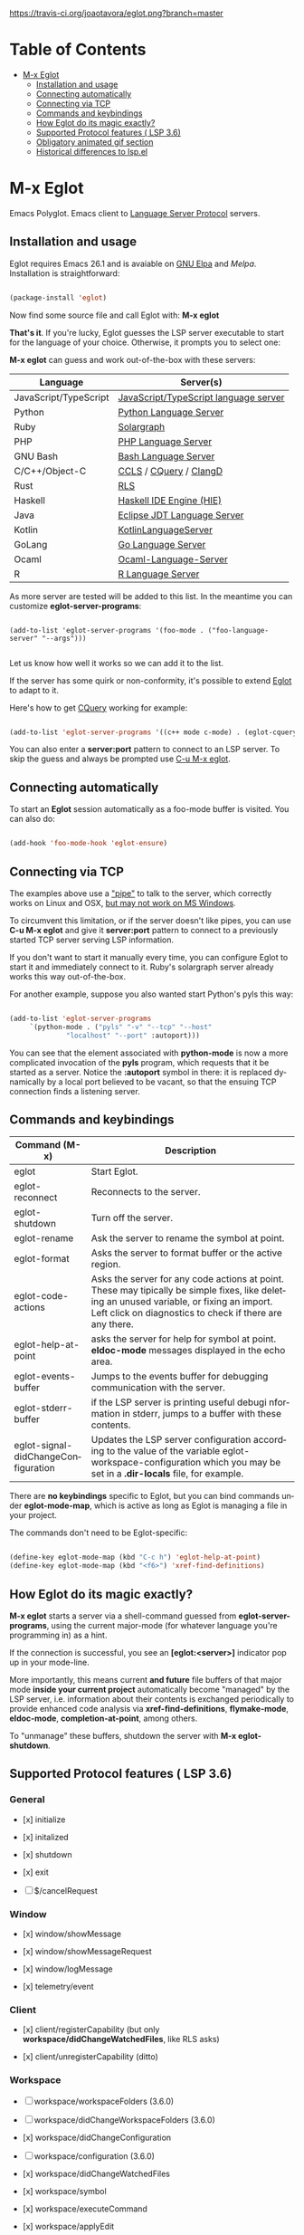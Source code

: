 # -*- mode: org -*-
# -*- coding: utf-8 -*-
#+STARTUP: overview
#+TILE: Eglot: Emacs Polyglot - LSP Client
#+OPTIONS: toc:1
#+LANGUAGE: en

[[https://travis-ci.org/joaotavora/eglot.png?branch=master]]
[[http://melpa.org/#/eglot][http://melpa.org/packages/eglot-badge.svg]]

* Table of Contents
- [[#m-x-eglot][M-x Eglot]]
  - [[#installation-and-usage][Installation and usage]]
  - [[#connecting-automatically][Connecting automatically]]
  - [[#connecting-via-tcp][Connecting via TCP]]
  - [[#commands-and-keybindings][Commands and keybindings]]
  - [[#how-eglot-do-its-magic-exactly][How Eglot do its magic exactly?]]
  - [[#supported-protocol-features--lsp-36][Supported Protocol features ( LSP 3.6)]]
  - [[#obligatory-animated-gif-section][Obligatory animated gif section]]
  - [[#historical-differences-to-lspel][Historical differences to lsp.el]]

* M-x Eglot
  Emacs Polyglot. Emacs client to [[https://microsoft.github.io/language-server-protocol/][Language Server Protocol]] servers.

** Installation and usage

   Eglot requires Emacs 26.1 and is avaiable on [[https://elpa.gnu.org][GNU Elpa]] and [[melpa.org][Melpa]]. Installation is straightforward:

   #+BEGIN_SRC emacs-lisp

   (package-install 'eglot)

   #+END_SRC

   Now find some source file and call Eglot with:  *M-x eglot*

   *That's it*. If you're lucky, Eglot guesses the LSP server executable to start
   for the language of your choice. Otherwise, it prompts you to select one:

   *M-x eglot* can guess and work out-of-the-box with these servers:

   | Language              | Server(s)                             |
   |-----------------------+---------------------------------------|
   | JavaScript/TypeScript | [[https://github.com/sourcegraph/javascript-typescript-langserver][JavaScript/TypeScript language server]] |
   | Python                | [[https://github.com/palantir/python-language-server][Python Language Server]]                |
   | Ruby                  | [[https://github.com/castwide/solargraph][Solargraph]]                            |
   | PHP                   | [[https://github.com/felixfbecker/php-language-server][PHP Language Server]]                   |
   | GNU Bash              | [[https://github.com/mads-hartmann/bash-language-server][Bash Language Server]]                  |
   | C/C++/Object-C        | [[https://github.com/MaskRay/ccls][CCLS]] / [[https://github.com/cquery-project/cquery][CQuery]] / [[https://clang.llvm.org/extra/clangd.html][ClangD]]                |
   | Rust                  | [[https://github.com/rust-lang-nursery/rls][RLS]]                                   |
   | Haskell               | [[https://github.com/haskell/haskell-ide-engine][Haskell IDE Engine (HIE)]]              |
   | Java                  | [[https://github.com/eclipse/eclipse.jdt.ls][Eclipse JDT Language Server]]           |
   | Kotlin                | [[https://github.com/fwcd/KotlinLanguageServer][KotlinLanguageServer]]                  |
   | GoLang                | [[https://github.com/sourcegraph/go-langserver][Go Language Server]]                    |
   | Ocaml                 | [[https://github.com/freebroccolo/ocaml-language-server][Ocaml-Language-Server]]                 |
   | R                     | [[https://cran.r-project.org/package=languageserver][R Language Server]]                     |

   As more server are tested will be added to this list. In the meantime you can customize *eglot-server-programs*:

   #+BEGIN_SRC emacs_lisp

   (add-to-list 'eglot-server-programs '(foo-mode . ("foo-language-server" "--args")))

   #+END_SRC

   Let us know how well it works so we can add it to the list.

   If the server has some quirk or non-conformity, it's possible to extend _Eglot_ to adapt to it.

   Here's how to get [[https://github.com/cquery-project/cquery][CQuery]] working for example:

   #+BEGIN_SRC emacs-lisp

   (add-to-list 'eglot-server-programs '((c++ mode c-mode) . (eglot-cquery "cquery")))

   #+END_SRC

   You can also enter a *server:port* pattern to connect to an LSP server. To skip the guess and always be prompted use _C-u M-x eglot_.

** Connecting automatically

   To start an *Eglot* session automatically as a foo-mode buffer is visited. You can also do:

   #+BEGIN_SRC emacs-lisp

   (add-hook 'foo-mode-hook 'eglot-ensure)

   #+END_SRC

** Connecting via TCP

   The examples above use a _"pipe"_ to talk to the server, which correctly works on Linux and OSX,
   [[https://www.gnu.org/software/emacs/manual/html_node/efaq-w32/Subprocess-hang.html][but may not work on MS Windows]].

   To circumvent this limitation, or if the server doesn't like pipes,
   you can use *C-u M-x eglot* and give it *server:port* pattern to connect to a previously started TCP server serving LSP information.

   If you don't want to start it manually every time, you can configure Eglot to start it and immediately connect to it. Ruby's solargraph server already works this way out-of-the-box.

   For another example, suppose you also wanted start Python's pyls this way:

   #+BEGIN_SRC emacs-lisp

   (add-to-list 'eglot-server-programs
		`(python-mode . ("pyls" "-v" "--tcp" "--host"
				 "localhost" "--port" :autoport)))
   #+END_SRC

   You can see that the element associated with *python-mode* is now a more complicated invocation of the *pyls* program,
   which requests that it be started as a server. Notice the *:autoport* symbol in there: it is replaced dynamically by a local port
   believed to be vacant, so that the ensuing TCP connection finds a listening server.

** Commands and keybindings
   | Command (M-x)                       | Description                                                                                                                                                                                            |
   |-------------------------------------+--------------------------------------------------------------------------------------------------------------------------------------------------------------------------------------------------------|
   | eglot                               | Start Eglot.                                                                                                                                                                                           |
   | eglot-reconnect                     | Reconnects to the server.                                                                                                                                                                              |
   | eglot-shutdown                      | Turn off the server.                                                                                                                                                                                   |
   | eglot-rename                        | Ask the server to rename the symbol at point.                                                                                                                                                          |
   | eglot-format                        | Asks the server to format buffer or the active region.                                                                                                                                                 |
   | eglot-code-actions                  | Asks the server for any code actions at  point. These may tipically be simple fixes, like deleting an unused variable, or fixing an import. Left click on diagnostics to check if there are any there. |
   | eglot-help-at-point                 | asks the server for help for symbol at point. *eldoc-mode* messages displayed in the echo area.                                                                                                          |
   | eglot-events-buffer                 | Jumps to the events buffer for debugging  communication with the server.                                                                                                                               |
   | eglot-stderr-buffer                 | if the LSP server is printing useful debugi nformation in stderr, jumps to a buffer with these contents.                                                                                               |
   | eglot-signal-didChangeConfiguration | Updates the LSP server configuration according to the value of the variable eglot-workspace-configuration which you may be set in a *.dir-locals* file, for example.                                     |


   There are *no keybindings* specific to Eglot, but you can bind commands under *eglot-mode-map*,
   which is active as long as Eglot is managing a file in your project.

   The commands don't need to be Eglot-specific:

   #+BEGIN_SRC emacs-lisp

   (define-key eglot-mode-map (kbd "C-c h") 'eglot-help-at-point)
   (define-key eglot-mode-map (kbd "<f6>") 'xref-find-definitions)

   #+END_SRC

** How Eglot do its magic exactly?

   *M-x eglot* starts a server via a shell-command guessed from *eglot-server-programs*,
   using the current major-mode (for whatever language you're programming in) as a hint.

   If the connection is successful, you see an *[eglot:<server>]* indicator pop up in your mode-line.

   More importantly, this means current *and future* file buffers of that major mode
   *inside your current project* automatically become "managed" by the LSP server,
   i.e.  information about their contents is exchanged periodically to provide enhanced code analysis
   via *xref-find-definitions*, *flymake-mode*, *eldoc-mode*, *completion-at-point*, among others.

   To "unmanage" these buffers, shutdown the server with *M-x eglot-shutdown*.
** Supported Protocol features ( LSP 3.6)
*** General

    - [x] initialize

    - [x] initalized

    - [x] shutdown

    - [x] exit

    - [ ] $/cancelRequest
*** Window
     - [x] window/showMessage

     - [x] window/showMessageRequest

     - [x] window/logMessage

     - [x] telemetry/event
*** Client
     - [x] client/registerCapability (but only *workspace/didChangeWatchedFiles*, like RLS asks)

     - [x] client/unregisterCapability  (ditto)
*** Workspace
     - [ ] workspace/workspaceFolders (3.6.0)

     - [ ] workspace/didChangeWorkspaceFolders (3.6.0)

     - [x] workspace/didChangeConfiguration

     - [ ] workspace/configuration (3.6.0)

     - [x] workspace/didChangeWatchedFiles

     - [x] workspace/symbol

     - [x] workspace/executeCommand

     - [x] workspace/applyEdit
*** Text Synchronization
    - [x] textDocument/didOpen

    - [x] textDocument/didChange (incremental or full)

    - [x] textDocument/willSave

    - [x] textDocument/willSaveWaitUntil

    - [x] textDocument/didSave

    - [x] textDocument/didClose
*** Diagnostics
    - [x] textDocument/publishDiagnostics
*** Language features
    - [x] textDocument/completion

    - [x] completionItem/resolve (works quite well with [companymode][companymode])

    - [x] textDocument/hover

    - [x] textDocument/signatureHelp (fancy stuff with Python's [pyls][pyls])

    - [x] textDocument/definition

    - [ ] textDocument/typeDefinition (3.6.0)

    - [ ] textDocument/implementation (3.6.0)

    - [x] textDocument/references

    - [x] textDocument/documentHighlight

    - [x] textDocument/documentSymbol

    - [x] textDocument/codeAction

    - [ ] textDocument/codeLens

    - [ ] codeLens/resolve

    - [ ] textDocument/documentLink

    - [ ] documentLink/resolve

    - [ ] textDocument/documentColor

    - [ ] textDocument/colorPresentation (3.6.0)

    - [x] textDocument/formatting

    - [x] textDocument/rangeFormatting

    - [ ] textDocument/onTypeFormatting

    - [x] textDocument/rename
** Obligatory animated gif section
   [[./gif-examples/eglot-code-actions.gif]]

   [[./gif-examples/eglot-completions.gif]]

   [[./gif-examples/eglot-diagnostics.gif]]

   [[./gif-examples/eglot-hover-on-symbol.gif]]

   [[./gif-examples/eglot-rename.gif]]

   [[./gif-examples/eglot-xref-find-definition.gif]]

   [[./gif-examples/eglot-xref-find-references.gif]]

   [[./gif-examples/eglot-snippets-on-completion.gif]]

** Historical differences to lsp.el

   Around May 2018, I wrote a comparison of Eglot to *lsp.el*, and
   was discussed with its then-maintainer.  That mode has since been
   refactored/rewritten and now [[https://github.com/joaotavora/eglot/issues/180][purports to support]]  a lot of features that differentiated Eglot from it.
   It may now be very different or very similar to Eglot, or even sing with the birds
   in the trees, so [[https://github.com/emacs-lsp/lsp-mode][go check it out]].  That said, here's the original comparison, which I will not be updating any more.

   "Eglot is considerably less code and hassle than lsp-mode.el.  In most
   cases, there's nothing to configure.  It's a minimalist approach
   focused on user experience and performance.

   User-visible differences:

   - The single most visible difference is the friendly entry point *M-x
     eglot*, not *M-x eglot-<language>*.  Also, there are no
     *eglot-<language>* extra packages.

   - There's no "whitelisting" or "blacklisting" directories to
     languages.  *M-x eglot* starts servers to handle file of a major
     mode inside a specific project, using Emacs's built-in *project.el*
     library to discover projects.  Then it automatically detects current
     and future opened files under that project and syncs with server;

   - Easy way to quit/restart a server, just middle/right click on the
     connection name;
   - Pretty interactive mode-line section for live tracking of server
     communication;
   - Automatically restarts frequently crashing servers (like RLS);
   - Slow-to-start servers start asynchronously in the background;
   - Server-initiated edits are confirmed with the user;
   - Diagnostics work out-of-the-box (no *flycheck.el* needed);
   - Smoother/more responsive (read below).

   Under the hood:

   - Message parser is much simpler.
   - Defers signature requests like *textDocument/hover* until server is
     ready.
   - Sends *textDocument/didChange* for groups of edits, not
     one per each tiny change.
   - Easier to read and maintain elisp. Yeah I know, *very subjective*,
     so judge for yourself.
   - Doesn't *require* anything other than Emacs, but will automatically
     upgrade to work with stuff outside Emacs, like *company*,
     *markdown-mode*, if you happen to have these installed.
   - Has automated tests that check against actual LSP servers."

# [lsp]: https://microsoft.github.io/language-server-protocol/
# [rls]: https://github.com/rust-lang-nursery/rls
# [pyls]: https://github.com/palantir/python-language-server
# [gnuelpa]: https://elpa.gnu.org/packages/eglot.html
# [melpa]: http://melpa.org/#/eglot
# [javascript-typescript-langserver]: https://github.com/sourcegraph/javascript-typescript-langserver
# [emacs-lsp]: https://github.com/emacs-lsp/lsp-mode
# [emacs-lsp-plugins]: https://github.com/emacs-lsp
# [bash-language-server]: https://github.com/mads-hartmann/bash-language-server
# [php-language-server]: https://github.com/felixfbecker/php-language-server
# [company-mode]: https://github.com/company-mode/company-mode
# [cquery]: https://github.com/cquery-project/cquery
# [ccls]: https://github.com/MaskRay/ccls
# [clangd]: https://clang.llvm.org/extra/clangd.html
# [solargraph]: https://github.com/castwide/solargraph
# [windows-subprocess-hang]: https://www.gnu.org/software/emacs/manual/html_node/efaq-w32/Subprocess-hang.html
# [haskell-ide-engine]: https://github.com/haskell/haskell-ide-engine
# [kotlin-language-server]: https://github.com/fwcd/KotlinLanguageServer
# [go-langserver]: https://github.com/sourcegraph/go-langserver
# [eclipse-jdt]: https://github.com/eclipse/eclipse.jdt.ls
# [ocaml-language-server]: https://github.com/freebroccolo/ocaml-language-server
# [r-languageserver]: https://cran.r-project.org/package=languageserver
